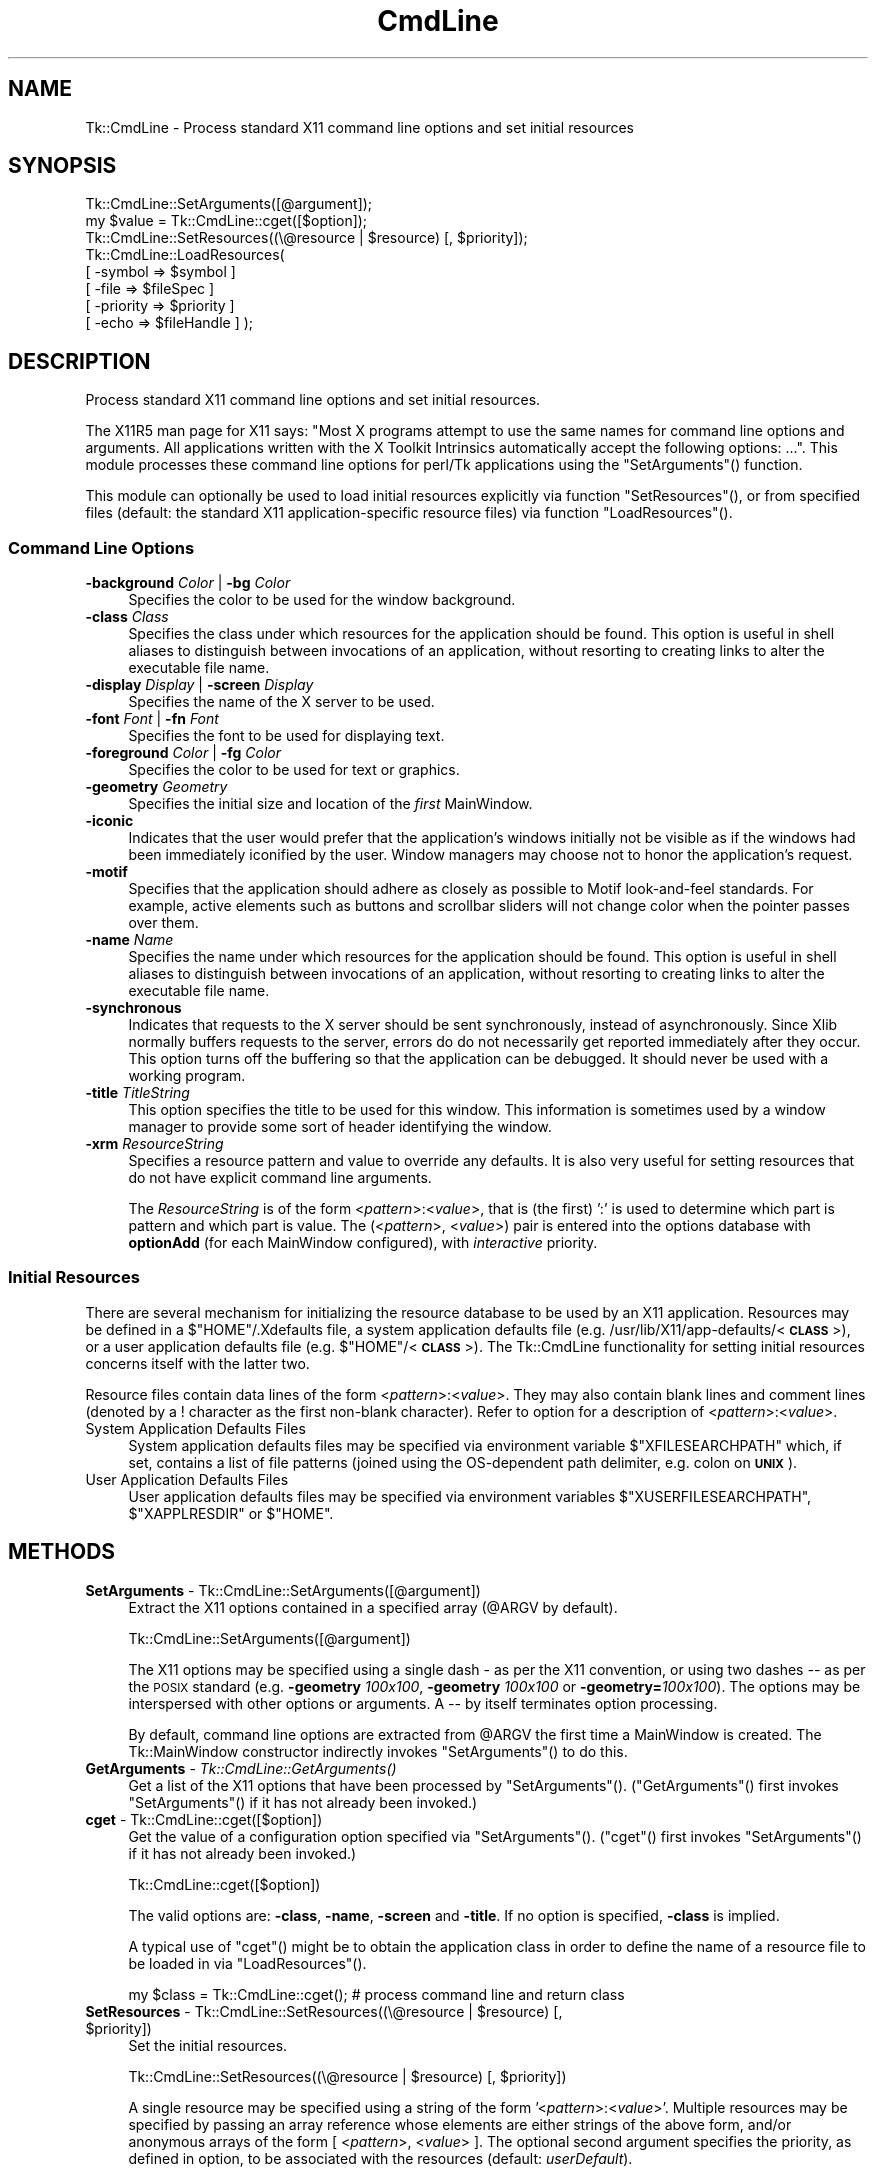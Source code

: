 .\" Automatically generated by Pod::Man 4.09 (Pod::Simple 3.35)
.\"
.\" Standard preamble:
.\" ========================================================================
.de Sp \" Vertical space (when we can't use .PP)
.if t .sp .5v
.if n .sp
..
.de Vb \" Begin verbatim text
.ft CW
.nf
.ne \\$1
..
.de Ve \" End verbatim text
.ft R
.fi
..
.\" Set up some character translations and predefined strings.  \*(-- will
.\" give an unbreakable dash, \*(PI will give pi, \*(L" will give a left
.\" double quote, and \*(R" will give a right double quote.  \*(C+ will
.\" give a nicer C++.  Capital omega is used to do unbreakable dashes and
.\" therefore won't be available.  \*(C` and \*(C' expand to `' in nroff,
.\" nothing in troff, for use with C<>.
.tr \(*W-
.ds C+ C\v'-.1v'\h'-1p'\s-2+\h'-1p'+\s0\v'.1v'\h'-1p'
.ie n \{\
.    ds -- \(*W-
.    ds PI pi
.    if (\n(.H=4u)&(1m=24u) .ds -- \(*W\h'-12u'\(*W\h'-12u'-\" diablo 10 pitch
.    if (\n(.H=4u)&(1m=20u) .ds -- \(*W\h'-12u'\(*W\h'-8u'-\"  diablo 12 pitch
.    ds L" ""
.    ds R" ""
.    ds C` ""
.    ds C' ""
'br\}
.el\{\
.    ds -- \|\(em\|
.    ds PI \(*p
.    ds L" ``
.    ds R" ''
.    ds C`
.    ds C'
'br\}
.\"
.\" Escape single quotes in literal strings from groff's Unicode transform.
.ie \n(.g .ds Aq \(aq
.el       .ds Aq '
.\"
.\" If the F register is >0, we'll generate index entries on stderr for
.\" titles (.TH), headers (.SH), subsections (.SS), items (.Ip), and index
.\" entries marked with X<> in POD.  Of course, you'll have to process the
.\" output yourself in some meaningful fashion.
.\"
.\" Avoid warning from groff about undefined register 'F'.
.de IX
..
.if !\nF .nr F 0
.if \nF>0 \{\
.    de IX
.    tm Index:\\$1\t\\n%\t"\\$2"
..
.    if !\nF==2 \{\
.        nr % 0
.        nr F 2
.    \}
.\}
.\" ========================================================================
.\"
.IX Title "CmdLine 3pm"
.TH CmdLine 3pm "2018-12-25" "perl v5.26.1" "User Contributed Perl Documentation"
.\" For nroff, turn off justification.  Always turn off hyphenation; it makes
.\" way too many mistakes in technical documents.
.if n .ad l
.nh
.SH "NAME"
Tk::CmdLine \- Process standard X11 command line options and set initial resources
.SH "SYNOPSIS"
.IX Header "SYNOPSIS"
.Vb 1
\&  Tk::CmdLine::SetArguments([@argument]);
\&
\&  my $value = Tk::CmdLine::cget([$option]);
\&
\&  Tk::CmdLine::SetResources((\e@resource | $resource) [, $priority]);
\&
\&  Tk::CmdLine::LoadResources(
\&      [ \-symbol   => $symbol     ]
\&      [ \-file     => $fileSpec   ]
\&      [ \-priority => $priority   ]
\&      [ \-echo     => $fileHandle ] );
.Ve
.SH "DESCRIPTION"
.IX Header "DESCRIPTION"
Process standard X11 command line options and set initial resources.
.PP
The X11R5 man page for X11 says: \*(L"Most X programs attempt to use the same names
for command line options and arguments. All applications written with the
X Toolkit Intrinsics automatically accept the following options: ...\*(R".
This module processes these command line options for perl/Tk applications
using the \f(CW\*(C`SetArguments\*(C'\fR() function.
.PP
This module can optionally be used to load initial resources explicitly via
function \f(CW\*(C`SetResources\*(C'\fR(), or from specified files (default: the standard X11
application-specific resource files) via function \f(CW\*(C`LoadResources\*(C'\fR().
.SS "Command Line Options"
.IX Subsection "Command Line Options"
.IP "\fB\-background\fR \fIColor\fR | \fB\-bg\fR \fIColor\fR" 4
.IX Item "-background Color | -bg Color"
Specifies the color to be used for the window background.
.IP "\fB\-class\fR \fIClass\fR" 4
.IX Item "-class Class"
Specifies the class under which resources for the application should be found.
This option is useful in shell aliases to distinguish between invocations
of an application, without resorting to creating links to alter the executable
file name.
.IP "\fB\-display\fR \fIDisplay\fR | \fB\-screen\fR \fIDisplay\fR" 4
.IX Item "-display Display | -screen Display"
Specifies the name of the X server to be used.
.IP "\fB\-font\fR \fIFont\fR | \fB\-fn\fR \fIFont\fR" 4
.IX Item "-font Font | -fn Font"
Specifies the font to be used for displaying text.
.IP "\fB\-foreground\fR \fIColor\fR | \fB\-fg\fR \fIColor\fR" 4
.IX Item "-foreground Color | -fg Color"
Specifies the color to be used for text or graphics.
.IP "\fB\-geometry\fR \fIGeometry\fR" 4
.IX Item "-geometry Geometry"
Specifies the initial size and location of the \fIfirst\fR
MainWindow.
.IP "\fB\-iconic\fR" 4
.IX Item "-iconic"
Indicates that the user would prefer that the application's windows initially
not be visible as if the windows had been immediately iconified by the user.
Window managers may choose not to honor the application's request.
.IP "\fB\-motif\fR" 4
.IX Item "-motif"
Specifies that the application should adhere as closely as possible to Motif
look-and-feel standards. For example, active elements such as buttons and
scrollbar sliders will not change color when the pointer passes over them.
.IP "\fB\-name\fR \fIName\fR" 4
.IX Item "-name Name"
Specifies the name under which resources for the application should be found.
This option is useful in shell aliases to distinguish between invocations
of an application, without resorting to creating links to alter the executable
file name.
.IP "\fB\-synchronous\fR" 4
.IX Item "-synchronous"
Indicates that requests to the X server should be sent synchronously, instead of
asynchronously. Since Xlib normally buffers requests to the server, errors do
do not necessarily get reported immediately after they occur. This option turns
off the buffering so that the application can be debugged. It should never
be used with a working program.
.IP "\fB\-title\fR \fITitleString\fR" 4
.IX Item "-title TitleString"
This option specifies the title to be used for this window. This information is
sometimes used by a window manager to provide some sort of header identifying
the window.
.IP "\fB\-xrm\fR \fIResourceString\fR" 4
.IX Item "-xrm ResourceString"
Specifies a resource pattern and value to override any defaults. It is also
very useful for setting resources that do not have explicit command line
arguments.
.Sp
The \fIResourceString\fR is of the form <\fIpattern\fR>:<\fIvalue\fR>,
that is (the first) ':' is used to determine which part is pattern and which
part is value. The (<\fIpattern\fR>, <\fIvalue\fR>) pair is entered
into the options database with \fBoptionAdd\fR (for each
MainWindow configured), with \fIinteractive\fR priority.
.SS "Initial Resources"
.IX Subsection "Initial Resources"
There are several mechanism for initializing the resource database to be used
by an X11 application. Resources may be defined in a $\f(CW\*(C`HOME\*(C'\fR/.Xdefaults file,
a system application defaults file (e.g.
/usr/lib/X11/app\-defaults/<\fB\s-1CLASS\s0\fR>),
or a user application defaults file (e.g. $\f(CW\*(C`HOME\*(C'\fR/<\fB\s-1CLASS\s0\fR>).
The Tk::CmdLine functionality for setting initial resources concerns itself
with the latter two.
.PP
Resource files contain data lines of the form
<\fIpattern\fR>:<\fIvalue\fR>.
They may also contain blank lines and comment lines (denoted
by a ! character as the first non-blank character). Refer to option
for a description of <\fIpattern\fR>:<\fIvalue\fR>.
.IP "System Application Defaults Files" 4
.IX Item "System Application Defaults Files"
System application defaults files may be specified via environment variable
$\f(CW\*(C`XFILESEARCHPATH\*(C'\fR which, if set, contains a list of file patterns
(joined using the OS-dependent path delimiter, e.g. colon on \fB\s-1UNIX\s0\fR).
.IP "User Application Defaults Files" 4
.IX Item "User Application Defaults Files"
User application defaults files may be specified via environment variables
$\f(CW\*(C`XUSERFILESEARCHPATH\*(C'\fR, $\f(CW\*(C`XAPPLRESDIR\*(C'\fR or $\f(CW\*(C`HOME\*(C'\fR.
.SH "METHODS"
.IX Header "METHODS"
.IP "\fBSetArguments\fR \- Tk::CmdLine::SetArguments([@argument])" 4
.IX Item "SetArguments - Tk::CmdLine::SetArguments([@argument])"
Extract the X11 options contained in a specified array (@ARGV by default).
.Sp
.Vb 1
\&  Tk::CmdLine::SetArguments([@argument])
.Ve
.Sp
The X11 options may be specified using a single dash \fI\-\fR as per the X11
convention, or using two dashes \fI\-\-\fR as per the \s-1POSIX\s0 standard (e.g.
\&\fB\-geometry\fR \fI100x100\fR, \fB\-geometry\fR \fI100x100\fR or \fB\-geometry=\fR\fI100x100\fR).
The options may be interspersed with other options or arguments.
A \fI\-\-\fR by itself terminates option processing.
.Sp
By default, command line options are extracted from \f(CW@ARGV\fR the first time
a MainWindow is created. The Tk::MainWindow constructor indirectly invokes
\&\f(CW\*(C`SetArguments\*(C'\fR() to do this.
.IP "\fBGetArguments\fR \- \fITk::CmdLine::GetArguments()\fR" 4
.IX Item "GetArguments - Tk::CmdLine::GetArguments()"
Get a list of the X11 options that have been processed by \f(CW\*(C`SetArguments\*(C'\fR().
(\f(CW\*(C`GetArguments\*(C'\fR() first invokes \f(CW\*(C`SetArguments\*(C'\fR() if it has not already been invoked.)
.IP "\fBcget\fR \- Tk::CmdLine::cget([$option])" 4
.IX Item "cget - Tk::CmdLine::cget([$option])"
Get the value of a configuration option specified via \f(CW\*(C`SetArguments\*(C'\fR().
(\f(CW\*(C`cget\*(C'\fR() first invokes \f(CW\*(C`SetArguments\*(C'\fR() if it has not already been invoked.)
.Sp
.Vb 1
\&  Tk::CmdLine::cget([$option])
.Ve
.Sp
The valid options are: \fB\-class\fR, \fB\-name\fR, \fB\-screen\fR and \fB\-title\fR.
If no option is specified, \fB\-class\fR is implied.
.Sp
A typical use of \f(CW\*(C`cget\*(C'\fR() might be to obtain the application class in order
to define the name of a resource file to be loaded in via \f(CW\*(C`LoadResources\*(C'\fR().
.Sp
.Vb 1
\&  my $class = Tk::CmdLine::cget(); # process command line and return class
.Ve
.ie n .IP "\fBSetResources\fR \- Tk::CmdLine::SetResources((\e@resource | $resource) [, $priority])" 4
.el .IP "\fBSetResources\fR \- Tk::CmdLine::SetResources((\e@resource | \f(CW$resource\fR) [, \f(CW$priority\fR])" 4
.IX Item "SetResources - Tk::CmdLine::SetResources((@resource | $resource) [, $priority])"
Set the initial resources.
.Sp
.Vb 1
\&  Tk::CmdLine::SetResources((\e@resource | $resource) [, $priority])
.Ve
.Sp
A single resource may be specified using a string of the form
\&'<\fIpattern\fR>:<\fIvalue\fR>'. Multiple resources may be specified
by passing an array reference whose elements are either strings of the above
form, and/or anonymous arrays of the form [ <\fIpattern\fR>,
<\fIvalue\fR> ]. The optional second argument specifies the priority,
as defined in option, to be associated with the resources
(default: \fIuserDefault\fR).
.Sp
Note that \f(CW\*(C`SetResources\*(C'\fR() first invokes \f(CW\*(C`SetArguments\*(C'\fR() if it has not already
been invoked.
.IP "\fBLoadResources\fR \- Tk::CmdLine::LoadResources([%options])" 4
.IX Item "LoadResources - Tk::CmdLine::LoadResources([%options])"
Load initial resources from one or more files.
.Sp
.Vb 5
\&  Tk::CmdLine::LoadResources(
\&      [ \-symbol   => $symbol     ]
\&      [ \-file     => $fileSpec   ]
\&      [ \-priority => $priority   ]
\&      [ \-echo     => $fileHandle ] );
.Ve
.Sp
[ \fB\-symbol\fR => \f(CW$symbol\fR ] specifies the name of an environment variable
that, if set, defines a list of one or more directories and/or file patterns
(joined using the OS-dependent path delimiter, e.g. colon on \fB\s-1UNIX\s0\fR).
$\f(CW\*(C`XUSERFILESEARCHPATH\*(C'\fR is a special case.
If $\f(CW\*(C`XUSERFILESEARCHPATH\*(C'\fR is not set, $\f(CW\*(C`XAPPLRESDIR\*(C'\fR is checked instead.
If $\f(CW\*(C`XAPPLRESDIR\*(C'\fR is not set, $\f(CW\*(C`HOME\*(C'\fR is checked instead.
.Sp
An item is identified as a file pattern if it contains one or more /%[A\-Za\-z]/
patterns. Only patterns \fB\f(CB%L\fB\fR, \fB\f(CB%T\fB\fR and \fB\f(CB%N\fB\fR are currently recognized. All
others are replaced with the null string. Pattern \fB\f(CB%L\fB\fR is translated into
$\f(CW\*(C`LANG\*(C'\fR. Pattern \fB\f(CB%T\fB\fR is translated into \fIapp-defaults\fR. Pattern \fB\f(CB%N\fB\fR is
translated into the application class name.
.Sp
Each file pattern, after substitutions are applied, is assumed to define a
FileSpec to be examined.
.Sp
When a directory is specified, FileSpecs
<\fB\s-1DIRECTORY\s0\fR>/<\fB\s-1LANG\s0\fR>/<\fB\s-1CLASS\s0\fR>
and <\fB\s-1DIRECTORY\s0\fR>/<\fB\s-1CLASS\s0\fR> are defined, in that order.
.Sp
[ \fB\-file\fR => \f(CW$fileSpec\fR ] specifies a resource file to be loaded in.
The file is silently skipped if if does not exist, or if it is not readable.
.Sp
[ \fB\-priority\fR => \f(CW$priority\fR ] specifies the priority, as defined in
option, to be associated with the resources
(default: \fIuserDefault\fR).
.Sp
[ \fB\-echo\fR => \f(CW$fileHandle\fR ] may be used to specify that a line should be
printed to the corresponding FileHandle (default: \e*STDOUT) everytime a file
is examined / loaded.
.Sp
If no \fB\-symbol\fR or \fB\-file\fR options are specified, \f(CW\*(C`LoadResources\*(C'\fR()
processes symbol $\f(CW\*(C`XFILESEARCHPATH\*(C'\fR with priority \fIstartupFile\fR and
$\f(CW\*(C`XUSERFILESEARCHPATH\*(C'\fR with priority \fIuserDefault\fR.
(Note that $\f(CW\*(C`XFILESEARCHPATH\*(C'\fR and $\f(CW\*(C`XUSERFILESEARCHPATH\*(C'\fR are supposed to
contain only patterns. $\f(CW\*(C`XAPPLRESDIR\*(C'\fR and $\f(CW\*(C`HOME\*(C'\fR are supposed to be a single
directory. \f(CW\*(C`LoadResources\*(C'\fR() does not check/care whether this is the case.)
.Sp
For each set of FileSpecs, \f(CW\*(C`LoadResources\*(C'\fR() examines each FileSpec to
determine if the file exists and is readable. The first file that meets this
criteria is read in and \f(CW\*(C`SetResources\*(C'\fR() is invoked.
.Sp
Note that \f(CW\*(C`LoadResources\*(C'\fR() first invokes \f(CW\*(C`SetArguments\*(C'\fR() if it has not already
been invoked.
.SH "NOTES"
.IX Header "NOTES"
This module is an object-oriented module whose methods can be invoked as object
methods, class methods or regular functions. This is accomplished via an
internally-maintained object reference which is created as necessary, and which
always points to the last object used. \f(CW\*(C`SetArguments\*(C'\fR(), \f(CW\*(C`SetResources\*(C'\fR() and
\&\f(CW\*(C`LoadResources\*(C'\fR() return the object reference.
.SH "EXAMPLES"
.IX Header "EXAMPLES"
.IP "1." 4
\&\f(CW@ARGV\fR is processed by Tk::CmdLine at MainWindow creation.
.Sp
.Vb 1
\&  use Tk;
\&
\&  # <Process @ARGV \- ignoring all X11\-specific options>
\&
\&  my $mw = MainWindow\->new();
\&
\&  MainLoop();
.Ve
.IP "2." 4
\&\f(CW@ARGV\fR is processed by Tk::CmdLine before MainWindow creation.
An \f(CW@ARGV\fR of (\-\-geometry=100x100 \-opt1 a b c \-bg red)
is equal to (\-opt1 a b c) after \f(CW\*(C`SetArguments\*(C'\fR() is invoked.
.Sp
.Vb 1
\&  use Tk;
\&
\&  Tk::CmdLine::SetArguments(); # Tk::CmdLine\->SetArguments() works too
\&
\&  # <Process @ARGV \- not worrying about X11\-specific options>
\&
\&  my $mw = MainWindow\->new();
\&
\&  MainLoop();
.Ve
.IP "3." 4
Just like 2) except that default arguments are loaded first.
.Sp
.Vb 1
\&  use Tk;
\&
\&  Tk::CmdLine::SetArguments(qw(\-name test \-iconic));
\&  Tk::CmdLine::SetArguments();
\&
\&  # <Process @ARGV \- not worrying about X11\-specific options>
\&
\&  my $mw = MainWindow\->new();
\&
\&  MainLoop();
.Ve
.IP "4." 4
\&\f(CW@ARGV\fR is processed by Tk::CmdLine before MainWindow creation.
Standard resource files are loaded in before MainWindow creation.
.Sp
.Vb 1
\&  use Tk;
\&
\&  Tk::CmdLine::SetArguments();
\&
\&  # <Process @ARGV \- not worrying about X11\-specific options>
\&
\&  Tk::CmdLine::LoadResources();
\&
\&  my $mw = MainWindow\->new();
\&
\&  MainLoop();
.Ve
.IP "5." 4
\&\f(CW@ARGV\fR is processed by Tk::CmdLine before MainWindow creation.
Standard resource files are loaded in before MainWindow creation
using non-default priorities.
.Sp
.Vb 1
\&  use Tk;
\&
\&  Tk::CmdLine::SetArguments();
\&
\&  # <Process @ARGV \- not worrying about X11\-specific options>
\&
\&  Tk::CmdLine::LoadResources(\-echo => \e*STDOUT,
\&      \-priority => 65, \-symbol => \*(AqXFILESEARCHPATH\*(Aq );
\&  Tk::CmdLine::LoadResources(\-echo => \e*STDOUT,
\&      \-priority => 75, \-symbol => \*(AqXUSERFILESEARCHPATH\*(Aq );
\&
\&  my $mw = MainWindow\->new();
\&
\&  MainLoop();
.Ve
.IP "6." 4
\&\f(CW@ARGV\fR is processed by Tk::CmdLine before MainWindow creation.
Standard resource files are loaded in before MainWindow creation.
Individual resources are also loaded in before MainWindow creation.
.Sp
.Vb 1
\&  use Tk;
\&
\&  Tk::CmdLine::SetArguments();
\&
\&  # <Process @ARGV \- not worrying about X11\-specific options>
\&
\&  Tk::CmdLine::LoadResources();
\&
\&  Tk::CmdLine::SetResources( # set a single resource
\&      \*(Aq*Button*background: red\*(Aq,
\&      \*(AqwidgetDefault\*(Aq );
\&
\&  Tk::CmdLine::SetResources( # set multiple resources
\&      [ \*(Aq*Button*background: red\*(Aq, \*(Aq*Button*foreground: blue\*(Aq ],
\&      \*(AqwidgetDefault\*(Aq );
\&
\&  my $mw = MainWindow\->new();
\&
\&  MainLoop();
.Ve
.SH "ENVIRONMENT"
.IX Header "ENVIRONMENT"
.IP "\fB\s-1HOME\s0\fR (optional)" 4
.IX Item "HOME (optional)"
Home directory which may contain user application defaults files as
$\f(CW\*(C`HOME\*(C'\fR/$\f(CW\*(C`LANG\*(C'\fR/<\fB\s-1CLASS\s0\fR> or $\f(CW\*(C`HOME\*(C'\fR/<\fB\s-1CLASS\s0\fR>.
.IP "\fB\s-1LANG\s0\fR (optional)" 4
.IX Item "LANG (optional)"
The current language (default: \fIC\fR).
.IP "\fB\s-1XFILESEARCHPATH\s0\fR (optional)" 4
.IX Item "XFILESEARCHPATH (optional)"
List of FileSpec patterns
(joined using the OS-dependent path delimiter, e.g. colon on \fB\s-1UNIX\s0\fR)
used in defining system application defaults files.
.IP "\fB\s-1XUSERFILESEARCHPATH\s0\fR (optional)" 4
.IX Item "XUSERFILESEARCHPATH (optional)"
List of FileSpec patterns
(joined using the OS-dependent path delimiter, e.g. colon on \fB\s-1UNIX\s0\fR)
used in defining user application defaults files.
.IP "\fB\s-1XAPPLRESDIR\s0\fR (optional)" 4
.IX Item "XAPPLRESDIR (optional)"
Directory containing user application defaults files as
$\f(CW\*(C`XAPPLRESDIR\*(C'\fR/$\f(CW\*(C`LANG\*(C'\fR/<\fB\s-1CLASS\s0\fR> or
$\f(CW\*(C`XAPPLRESDIR\*(C'\fR/<\fB\s-1CLASS\s0\fR>.
.SH "SEE ALSO"
.IX Header "SEE ALSO"
MainWindow
option
.SH "HISTORY"
.IX Header "HISTORY"
.IP "\(bu" 4
1999.03.04 Ben Pavon <ben.pavon@hsc.hac.com>
.Sp
Rewritten as an object-oriented module.
.Sp
Allow one to process command line options in a specified array (@ARGV by default).
Eliminate restrictions on the format and location of the options within the array
(previously the X11 options could not be specified in \s-1POSIX\s0 format and had to be
at the beginning of the array).
.Sp
Added the \f(CW\*(C`SetResources\*(C'\fR() and \f(CW\*(C`LoadResources\*(C'\fR() functions to allow the definition
of resources prior to MainWindow creation.
.IP "\(bu" 4
2000.08.31 Ben Pavon <ben.pavon@hsc.hac.com>
.Sp
Added the \f(CW\*(C`GetArguments\*(C'\fR() method which returns the list of arguments that
have been processed by \f(CW\*(C`SetArguments\*(C'\fR().
.Sp
Modified \f(CW\*(C`LoadResources\*(C'\fR() to split the symbols using the OS-dependent
path delimiter defined in the \fBConfig\fR module.
.Sp
Modified \f(CW\*(C`LoadResources\*(C'\fR() to eliminate a warning message when processing
patterns \fB\f(CB%l\fB\fR, \fB\f(CB%C\fB\fR, \fB\f(CB%S\fB\fR.
